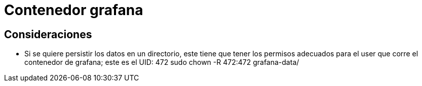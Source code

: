 = Contenedor grafana

== Consideraciones

- Si se quiere persistir los datos en un directorio, este tiene que tener los permisos adecuados para el user que corre el contenedor de grafana; este es el UID: 472
sudo chown -R 472:472 grafana-data/

